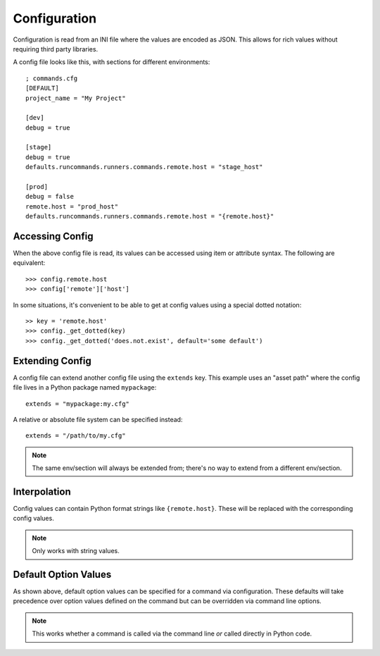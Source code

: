 Configuration
+++++++++++++

Configuration is read from an INI file where the values are encoded as JSON.
This allows for rich values without requiring third party libraries.

A config file looks like this, with sections for different environments::

    ; commands.cfg
    [DEFAULT]
    project_name = "My Project"

    [dev]
    debug = true

    [stage]
    debug = true
    defaults.runcommands.runners.commands.remote.host = "stage_host"

    [prod]
    debug = false
    remote.host = "prod_host"
    defaults.runcommands.runners.commands.remote.host = "{remote.host}"

Accessing Config
================

When the above config file is read, its values can be accessed using item or
attribute syntax. The following are equivalent::

    >>> config.remote.host
    >>> config['remote']['host']

In some situations, it's convenient to be able to get at config values using
a special dotted notation::

    >> key = 'remote.host'
    >>> config._get_dotted(key)
    >>> config._get_dotted('does.not.exist', default='some default')

Extending Config
================

A config file can extend another config file using the ``extends`` key. This
example uses an "asset path" where the config file lives in a Python package
named ``mypackage``::

    extends = "mypackage:my.cfg"

A relative or absolute file system can be specified instead::

    extends = "/path/to/my.cfg"

.. note:: The same env/section will always be extended from; there's no way to
          extend from a different env/section.

Interpolation
=============

Config values can contain Python format strings like ``{remote.host}``. These
will be replaced with the corresponding config values.

.. note:: Only works with string values.

Default Option Values
=====================

As shown above, default option values can be specified for a command via
configuration. These defaults will take precedence over option values defined
on the command but can be overridden via command line options.

.. note:: This works whether a command is called via the command line *or*
          called directly in Python code.
